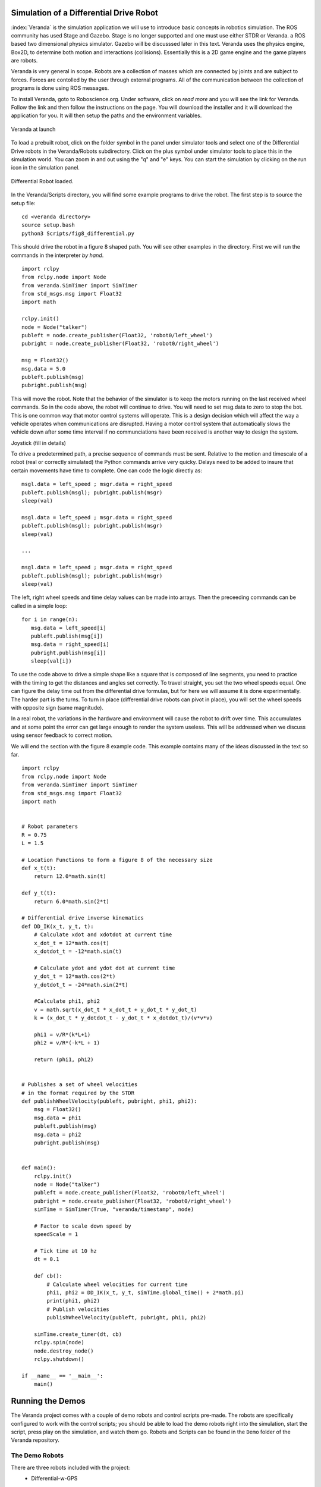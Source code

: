 
Simulation of a Differential Drive Robot
-----------------------------------------

:index:`Veranda` is the simulation application we will use to introduce basic
concepts in robotics simulation.   The ROS community has used
Stage and Gazebo.  Stage is no longer supported and one must use either STDR or Veranda.
a ROS based two dimensional physics simulator. Gazebo will be discusssed
later in this text.  Veranda uses the physics
engine, Box2D, to determine both motion and interactions (collisions).  Essentially
this is a 2D game engine and the game players are robots.

Veranda is very general in scope.  Robots are a collection of masses which are
connected by joints and are subject to forces.   Forces are contolled by
the user through external programs.   All of the communication between the
collection of programs is done using ROS messages.

To install Veranda, goto to Roboscience.org.  Under software, click on *read more*
and you will see the link for Veranda.  Follow the link and then follow the
instructions on the page.   You will download the installer and it will
download the application for you.  It will then setup the paths and the
environment variables.

.. _`fig:veranda0`:
.. figure:: SimulationFigures/Veranda0.png
   :width: 80%
   :align: center

   Veranda at launch

To load a prebuilt robot, click on the folder symbol in the panel under simulator
tools and select one of the Differential Drive robots in the Veranda/Robots subdirectory.
Click on the plus symbol under simulator tools to place this in the simulation
world.   You can zoom in and out using the "q" and "e" keys.  You can start
the simulation by clicking on the run icon in the simulation panel.

.. _`fig:veranda1`:
.. figure:: SimulationFigures/Veranda1.png
   :width: 80%
   :align: center

   Differential Robot loaded.

In the Veranda/Scripts directory, you will find some example programs to
drive the robot.   The first step is to source the setup file:

::

   cd <veranda directory>
   source setup.bash
   python3 Scripts/fig8_differential.py

This should drive the robot in a figure 8 shaped path.   You will see other
examples in the directory.  First we will run the commands in the interpreter
*by hand*.

::

   import rclpy
   from rclpy.node import Node
   from veranda.SimTimer import SimTimer
   from std_msgs.msg import Float32
   import math

   rclpy.init()
   node = Node("talker")
   publeft = node.create_publisher(Float32, 'robot0/left_wheel')
   pubright = node.create_publisher(Float32, 'robot0/right_wheel')

   msg = Float32()
   msg.data = 5.0
   publeft.publish(msg)
   pubright.publish(msg)

This will move the robot.  Note that the behavior of the simulator is to
keep the motors running on the last received wheel commands.   So in the
code above, the robot will continue to drive.  You will need to set msg.data
to zero to stop the bot.  This is one common way that motor control systems
will operate.  This is a design decision which will affect the way a
vehicle operates when communications are disrupted.  Having a motor control
system that automatically slows the vehicle down after some time interval
if no communciations have been received is another way to design  the system.

Joystick (fill in details)

To drive a predetermined path, a precise sequence of commands must be sent.
Relative to the motion and timescale of a robot (real or correctly simulated)
the Python commands arrive very quicky.  Delays need to be added to insure
that certain movements have time to complete.  One can code the logic
directly as:

::

   msgl.data = left_speed ; msgr.data = right_speed
   publeft.publish(msgl); pubright.publish(msgr)
   sleep(val)

   msgl.data = left_speed ; msgr.data = right_speed
   publeft.publish(msgl); pubright.publish(msgr)
   sleep(val)

   ...

   msgl.data = left_speed ; msgr.data = right_speed
   publeft.publish(msgl); pubright.publish(msgr)
   sleep(val)

The left, right wheel speeds and time delay values can be made into arrays.
Then the preceeding commands can be called in a simple loop:

::

   for i in range(n):
      msg.data = left_speed[i]
      publeft.publish(msg[i])
      msg.data = right_speed[i]
      pubright.publish(msg[i])
      sleep(val[i])

To use the code above to drive a simple shape like a square that is
composed of line segments, you need to practice with
the timing to get the distances and angles set correctly.
To travel straight, you set the two wheel speeds equal.  One can figure
the delay time out from the differential drive formulas, but for here we
will assume it is done experimentally.   The harder part is the turns.
To turn in place (differential drive robots can pivot in place),
you will set the wheel speeds with opposite sign (same magnitude).

In a real robot, the variations in the hardware and environment will cause
the robot to drift over time.  This accumulates and at some point the error
can get large enough to render the system useless.  This will be addressed
when we discuss using sensor feedback to correct motion.

We will end the section with the figure 8 example code.  This example contains
many of the ideas discussed in the text so far.
::

   import rclpy
   from rclpy.node import Node
   from veranda.SimTimer import SimTimer
   from std_msgs.msg import Float32
   import math


   # Robot parameters
   R = 0.75
   L = 1.5

   # Location Functions to form a figure 8 of the necessary size
   def x_t(t):
       return 12.0*math.sin(t)

   def y_t(t):
       return 6.0*math.sin(2*t)

   # Differential drive inverse kinematics
   def DD_IK(x_t, y_t, t):
       # Calculate xdot and xdotdot at current time
       x_dot_t = 12*math.cos(t)
       x_dotdot_t = -12*math.sin(t)

       # Calculate ydot and ydot dot at current time
       y_dot_t = 12*math.cos(2*t)
       y_dotdot_t = -24*math.sin(2*t)

       #Calculate phi1, phi2
       v = math.sqrt(x_dot_t * x_dot_t + y_dot_t * y_dot_t)
       k = (x_dot_t * y_dotdot_t - y_dot_t * x_dotdot_t)/(v*v*v)

       phi1 = v/R*(k*L+1)
       phi2 = v/R*(-k*L + 1)

       return (phi1, phi2)


   # Publishes a set of wheel velocities
   # in the format required by the STDR
   def publishWheelVelocity(publeft, pubright, phi1, phi2):
       msg = Float32()
       msg.data = phi1
       publeft.publish(msg)
       msg.data = phi2
       pubright.publish(msg)


   def main():
       rclpy.init()
       node = Node("talker")
       publeft = node.create_publisher(Float32, 'robot0/left_wheel')
       pubright = node.create_publisher(Float32, 'robot0/right_wheel')
       simTime = SimTimer(True, "veranda/timestamp", node)

       # Factor to scale down speed by
       speedScale = 1

       # Tick time at 10 hz
       dt = 0.1

       def cb():
           # Calculate wheel velocities for current time
           phi1, phi2 = DD_IK(x_t, y_t, simTime.global_time() + 2*math.pi)
           print(phi1, phi2)
           # Publish velocities
           publishWheelVelocity(publeft, pubright, phi1, phi2)

       simTime.create_timer(dt, cb)
       rclpy.spin(node)
       node.destroy_node()
       rclpy.shutdown()

   if __name__ == '__main__':
       main()


Running the Demos
------------------

The Veranda project comes with a couple of demo robots and control scripts pre-made. The robots are specifically configured to work with the control scripts; you should be able to load the demo robots right into the simulation, start the script, press play on the simulation, and watch them go. Robots and Scripts can be found in the ``Demo`` folder of the Veranda repository.

The Demo Robots
~~~~~~~~~~~~~~~~~~

There are three robots included with the project:
    * Differential-w-GPS

        This is the classic turtle robot. It is a circular body with two wheels, which can be controlled as a differential drive system. The robot has a GPS attached to it, and will publish its absolute location in the simulation.

        Input Topics

        ==================  ========  ==========================================================
        Topic               Datatype  Purpose
        ==================  ========  ==========================================================
        robot0/left_wheel   Float32   Sets the velocity of the left wheel in radians per second
        robot0/right_wheel  Float32   Sets the velocity of the right wheel in radians per second
        ==================  ========  ==========================================================

        Output Topics

        =============  ========  ========================================================
        Topic          Datatype  Purpose
        =============  ========  ========================================================
        robot0/pose2d  Pose2D    Reports the current X, Y, Theta positioning of the robot
        =============  ========  ========================================================

    * Differential-w-Lidar-Touch

        This robot is the classic turtle robot with a twist; attached to the robot are a 360-degree Lidar sensor and a Bump sensor which will detect contact with any part of the robot body.

        Input Topics

        ==================  ========  ==========================================================
        Topic               Datatype  Purpose
        ==================  ========  ==========================================================
        robot0/left_wheel   Float32   Sets the velocity of the left wheel in radians per second
        robot0/right_wheel  Float32   Sets the velocity of the right wheel in radians per second
        ==================  ========  ==========================================================

        Output Topics

        ==============  ==============  ============================================================
        Topic           Datatype        Purpose
        ==============  ==============  ============================================================
        robot0/laser    LaserScan       Reports what is seen by the robot's Lidar sensor
        robot0/touches  ByteMultiArray  Reports the state of all the buttons spaced around the robot
        ==============  ==============  ============================================================

    * Ackermann-w-Lidar

        This robot is like a car! It has a rectangular base with 4 wheels; the back wheels are fixed and produce thrust, the front wheels cannot produce thrust, but are used to steer. The front wheels turn following the Ackermann constraint.
        This robot also has a lidar on it, but it only covers a 90-degree area in front of the robot.

        Input Topics

        ==================  ========  ===============================================================
        Topic               Datatype  Purpose
        ==================  ========  ===============================================================
        robot1/left_wheel   Float32   Sets the velocity of the left rear wheel in radians per second
        robot1/right_wheel  Float32   Sets the velocity of the right rear wheel in radians per second
        robot1/steer        Float32   Sets the angle in radians for the robot to steer towards
        ==================  ========  ===============================================================

        Output Topics

        ==============  ==============  ============================================================
        Topic           Datatype        Purpose
        ==============  ==============  ============================================================
        robot1/laser    LaserScan       Reports what is seen by the robot's Lidar sensor
        ==============  ==============  ============================================================

The Demo Scripts
~~~~~~~~~~~~~~~~~~~

The Demo/Scripts folder contains 6 different python scripts which can be run with the default robots. All of them can be run with the command ``python3 [scriptname]``, but some of them require the command line arguments described below. Remember to source the setup file for ROS2 and the Veranda workspace before running these scripts!

    * ``fig8_differential.py``

        Usage: ``python3 fig8_differential.py``

        Publishes left and right wheel velocities which will drive a robot in a figure-8 shape. It uses the topics ``robot0/left_wheel`` and ``robot0/right_wheel``. As you might expect, it can be used to control either of the demo differential drive robots. If multiple of them are in the simulation, they will all be controlled.

    * ``joystick_differential.py``

        Usage: ``python3 joystick_differential.py {input-topic} [output-topic]``

        Listens for messages from a 2-axis joystick and publishes left/right wheel commands on the topics ``[output-topic]/left_wheel`` and ``[output-topic]/right_wheel`` to drive a differential robot. The topic listened to for the joystick is ``[input-topic]/joystick``. If no output topic is given, it will be the same as the input topic. (For example, if the ``[input-topic]`` were 'banana', then the topics used would ``banana/joystick``, ``banana/left_wheel``, and ``banana/right_wheel``.

    * ``joystick_ackermann.py``

        Usage: ``python3 joystick_ackermann.py {input-topic} [output-topic]``

        Similarly to ``joystick_differential.py``, this script listens for messages from a 2-axis joystick; but it uses them to produce messages on three topics, in order to drive the Ackermann-w-lidar demo robot. The rules for determining the topic names are the same as for the differential joystick script; but there is an extra topic: ``[output-topic]/steer`` to control the steering wheels.

    * ``joystick_listener.py``

        Usage: ``python3 joystick_listener.py {topic}``

        Listens to the specified topic for joystick messages and writes the joystick information to stdout. It is similar to using the ``ros2 topic echo`` command, and is a good example of how to listen for joystick messages in a script.

    * ``lidar_listener.py``

        Usage: ``python3 lidar_listener.py {topic}``

        Listens to the specified topic for LaserScan messages and writes the lidar information to stdout. It is similar to using the ``ros2 topic echo`` command, and is a good example of how to listen for lidar messages in a script.

    * ``linux_joy_reader.py``

        Usage: ``python3 linux_joy_reader.py [device]``

        This script is only usable on Linux systems! It uses the plug-n-play joystick drivers available in the OS to listen for input from hardware joysticks. It has only been tested with Playstation controllers plugged into a USB port.

        If the script is run with no arguments, it will look through the available devices and print a list of all of the ones which are joysticks (they start with 'js'). When the script is run with one of these devices as its argument, it will listen to the input from that device and publish joystick messages to the topic ``[device]/joystick``.

Enough Talking, Lets Do Some Demos!
~~~~~~~~~~~~~~~~~~~~~~~~~~~~~~~~~~~~

Here we've outlined a number of demos that you can run right after installing Veranda. Each one will require that you have multiple command line terminals open, and will number them 1-n. The first time you encounter a terminal number, you should ``cd`` into the Veranda workspace and source the setup file for both ROS2 and the Veranda workspace immediately before continuing the demo. All commands are given in terms of Linux, so you may need to make adjustments!

Demo 1: Driving GPS Turtle in a Figure-8
^^^^^^^^^^^^^^^^^^^^^^^^^^^^^^^^^^^^^^^^

    * Terminal 1: ``ros2 run veranda veranda``
    * Load the Differential-w-GPS robot into the toolbox
    * Add that robot to the simulation
    * Start the simulation
    * Terminal 2: ``python3 ./src/veranda/veranda/Demo/Scripts/fig8_differential.py``
    * Bask in the glory of your achievement

Demo 2: Driving Lidar Turtle with the Virtual Joystick
^^^^^^^^^^^^^^^^^^^^^^^^^^^^^^^^^^^^^^^^^^^^^^^^^^^^^^^

    * Terminal 1: ``ros2 run veranda veranda``
    * Load the Differential-w-Lidar-Touch robot into the toolbox
    * Add that robot to the simulation
    * Start the simulation
    * Create a Virtual Joystick
    * Set the joystick topic to ``demo/joystick``
    * Terminal 2: ``python3 ./src/veranda/veranda/Demo/Scripts/joystick_differential.py demo robot0``
    * Use the virtual joystick to drive the robot
    * Take over the world


Demo 3: Driving Ackermann Bot with the Virtual Joystick
^^^^^^^^^^^^^^^^^^^^^^^^^^^^^^^^^^^^^^^^^^^^^^^^^^^^^^^^

    * Terminal 1: ``ros2 run veranda veranda``
    * Load the Ackermann-w-Lidar robot into the toolbox
    * Add that robot to the simulation
    * Start the simulation
    * Create a Virtual Joystick
    * Set the joystick topic to ``demo/joystick``
    * Terminal 2: ``python3 ./src/veranda/veranda/Demo/Scripts/joystick_ackermann.py demo robot1``
    * Use the virtual joystick to drive the robot
    * Steal the moon

Bonus Demo! Driving Ackermann Bot with a Real, Live Joystick
^^^^^^^^^^^^^^^^^^^^^^^^^^^^^^^^^^^^^^^^^^^^^^^^^^^^^^^^^^^^

    * Acquire a USB joystick controller
    * Plug that joystick into your Linux machine
    * Terminal 1: ``python3 ./src/veranda/veranda/Demo/Scripts/linux_joy_reader.py``
    * Terminal 1: ``python3 ./src/veranda/veranda/Demo/Scripts/linux_joy_reader.py [insert device here]``
    * Try devices until one works, and the terminal prints stuff when you move the joystick
    * Terminal 2: ``python3 ./src/veranda/veranda/Demo/Scripts/joystick_ackermann.py [device] robot1``
    * Terminal 3: ``ros2 run veranda veranda``
    * Load the Ackermann-w-Lidar robot into the toolbox
    * Add that robot to the simulation
    * Start the simulation
    * Use the joystick to drive the robot
    * Step 3: Profit


Before we do more complicated motion planning, it is important to get a feel
for how the simulations are done and to do a few computations directly.  This
helps the roboticist understand the errors and limitations of the simulations.
